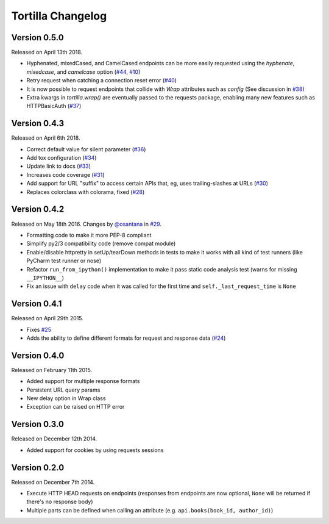 Tortilla Changelog
==================

Version 0.5.0
-------------

Released on April 13th 2018.

- Hyphenated, mixedCased, and CamelCased endpoints can be more easily
  requested using the `hyphenate`, `mixedcase`, and `camelcase` option
  (`#44`_, `#10`_)
- Retry request when catching a connection reset error (`#40`_)
- It is now possible to request endpoints that collide with `Wrap`
  attributes such as `config` (See discussion in `#38`_)
- Extra kwargs in `tortilla.wrap()` are eventually passed to the
  requests package, enabling many new features such as HTTPBasicAuth
  (`#37`_)

.. _#44: https://github.com/tortilla/tortilla/issues/44
.. _#40: https://github.com/tortilla/tortilla/pull/40
.. _#38: https://github.com/tortilla/tortilla/pull/38
.. _#37: https://github.com/tortilla/tortilla/pull/37
.. _#10: https://github.com/tortilla/tortilla/issues/10

Version 0.4.3
-------------

Released on April 6th 2018.

- Correct default value for silent parameter (`#36`_)
- Add tox configuration (`#34`_)
- Update link to docs (`#33`_)
- Increases code coverage (`#31`_)
- Add support for URL "suffix" to access certain APIs that, eg, uses
  trailing-slashes at URLs (`#30`_)
- Replaces colorclass with colorama, fixed (`#28`_)

.. _#36: https://github.com/tortilla/tortilla/issues/36
.. _#34: https://github.com/tortilla/tortilla/pull/34
.. _#33: https://github.com/tortilla/tortilla/pull/33
.. _#31: https://github.com/tortilla/tortilla/pull/31
.. _#30: https://github.com/tortilla/tortilla/pull/30
.. _#28: https://github.com/tortilla/tortilla/issues/28

Version 0.4.2
-------------

Released on May 18th 2016. Changes by `@osantana`_ in `#29`_.

- Formatting code to make it more PEP-8 compliant
- Simplify py2/3 compatibility code (remove compat module)
- Enable/disable httpretty in setUp/tearDown methods in tests to make
  it works with all kind of test runners (like PyCharm test runner or
  nose)
- Refactor ``run_from_ipython()`` implementation to make it pass static
  code analysis test (warns for missing ``__IPYTHON__``)
- Fix an issue with ``delay`` code when it was called for the first
  time and ``self._last_request_time`` is ``None``

.. _@osantana: https://github.com/osantana
.. _#29: https://github.com/tortilla/tortilla/pull/29

Version 0.4.1
-------------

Released on April 29th 2015.

- Fixes `#25`_
- Adds the ability to define different formats for request and response
  data (`#24`_)

.. _#25: https://github.com/tortilla/tortilla/issues/25
.. _#24: https://github.com/tortilla/tortilla/pull/24

Version 0.4.0
-------------

Released on February 11th 2015.

- Added support for multiple response formats
- Persistent URL query params
- New delay option in Wrap class
- Exception can be raised on HTTP error

Version 0.3.0
-------------

Released on December 12th 2014.

- Added support for cookies by using requests sessions

Version 0.2.0
-------------

Released on December 7th 2014.

- Execute HTTP HEAD requests on endpoints (responses from endpoints are
  now optional, ``None`` will be returned if there's no response body)
- Multiple parts can be defined when calling an attribute (e.g.
  ``api.books(book_id, author_id)``)
